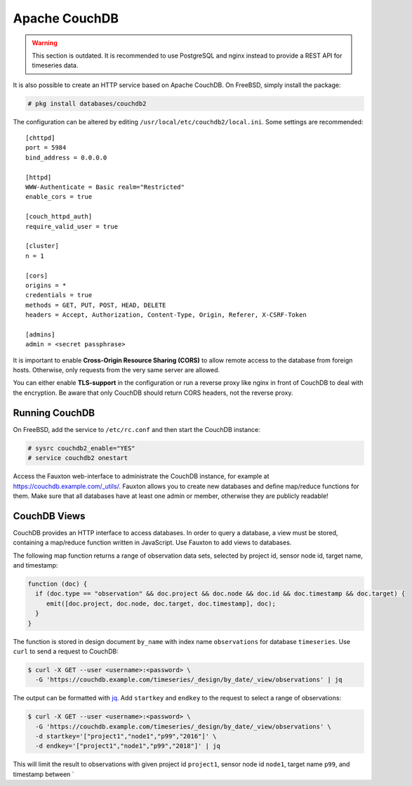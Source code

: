 Apache CouchDB
==============

.. warning:: This section is outdated. It is recommended to use PostgreSQL and
             nginx instead to provide a REST API for timeseries data.

It is also possible to create an HTTP service based on Apache CouchDB.  On
FreeBSD, simply install the package:

.. code-block:: console

   # pkg install databases/couchdb2

The configuration can be altered by editing
``/usr/local/etc/couchdb2/local.ini``. Some settings are recommended:

::

   [chttpd]
   port = 5984
   bind_address = 0.0.0.0

   [httpd]
   WWW-Authenticate = Basic realm="Restricted"
   enable_cors = true

   [couch_httpd_auth]
   require_valid_user = true

   [cluster]
   n = 1

   [cors]
   origins = *
   credentials = true
   methods = GET, PUT, POST, HEAD, DELETE
   headers = Accept, Authorization, Content-Type, Origin, Referer, X-CSRF-Token

   [admins]
   admin = <secret passphrase>

It is important to enable **Cross-Origin Resource Sharing (CORS)** to allow
remote access to the database from foreign hosts. Otherwise, only requests from
the very same server are allowed.

You can either enable **TLS-support** in the configuration or run a reverse
proxy like nginx in front of CouchDB to deal with the encryption. Be aware that
only CouchDB should return CORS headers, not the reverse proxy.

Running CouchDB
---------------

On FreeBSD, add the service to ``/etc/rc.conf`` and then start the CouchDB
instance:

.. code-block:: console

   # sysrc couchdb2_enable="YES"
   # service couchdb2 onestart

Access the Fauxton web-interface to administrate the CouchDB instance, for
example at `https://couchdb.example.com/_utils/`_. Fauxton allows you to create
new databases and define map/reduce functions for them.  Make sure that all
databases have at least one admin or member, otherwise they are publicly
readable!

CouchDB Views
-------------

CouchDB provides an HTTP interface to access databases. In order to query a
database, a view must be stored, containing a map/reduce function written in
JavaScript. Use Fauxton to add views to databases.

The following map function returns a range of observation data sets, selected by
project id, sensor node id, target name, and timestamp:

.. code-block:: javascript

   function (doc) {
     if (doc.type == "observation" && doc.project && doc.node && doc.id && doc.timestamp && doc.target) {
        emit([doc.project, doc.node, doc.target, doc.timestamp], doc);
     }
   }

The function is stored in design document ``by_name`` with index name
``observations`` for database ``timeseries``. Use ``curl`` to send a request to
CouchDB:

.. code-block:: console

   $ curl -X GET --user <username>:<password> \
     -G 'https://couchdb.example.com/timeseries/_design/by_date/_view/observations' | jq

The output can be formatted with `jq`_. Add ``startkey`` and ``endkey`` to the
request to select a range of observations:

.. code-block:: console

   $ curl -X GET --user <username>:<password> \
     -G 'https://couchdb.example.com/timeseries/_design/by_date/_view/observations' \
     -d startkey='["project1","node1","p99","2016"]' \
     -d endkey='["project1","node1","p99","2018"]' | jq

This will limit the result to observations with given project id ``project1``,
sensor node id ``node1``, target name ``p99``, and timestamp between \`

.. _`https://couchdb.example.com/_utils/`: https://couchdb.example.com/_utils/
.. _jq: https://stedolan.github.io/jq/
